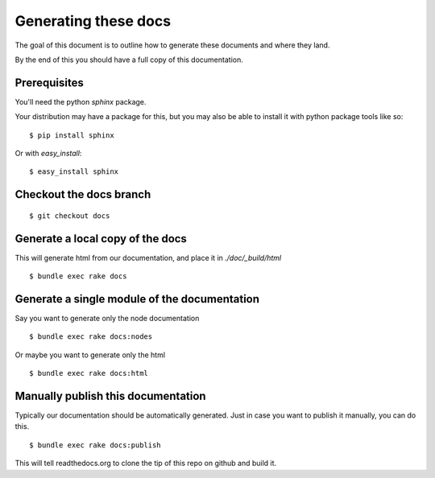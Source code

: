 Generating these docs
======================

The goal of this document is to outline how to generate these documents and
where they land.

By the end of this you should have a full copy of this documentation.

Prerequisites
-------------

You'll need the python `sphinx` package.

Your distribution may have a package for this, but you may also be able to
install it with python package tools like so:

::

  $ pip install sphinx

Or with `easy_install`:

::

  $ easy_install sphinx


Checkout the docs branch
------------------------

::

    $ git checkout docs

Generate a local copy of the docs
----------------------------------

This will generate html from our documentation, and place it in
`./doc/_build/html`

::

    $ bundle exec rake docs

Generate a single module of the documentation
----------------------------------------------

Say you want to generate only the node documentation

::

    $ bundle exec rake docs:nodes

Or maybe you want to generate only the html

::

   $ bundle exec rake docs:html

Manually publish this documentation
------------------------------------

Typically our documentation should be automatically generated. Just in case
you want to publish it manually, you can do this.

::

  $ bundle exec rake docs:publish

This will tell readthedocs.org to clone the tip of this repo on github
and build it.

